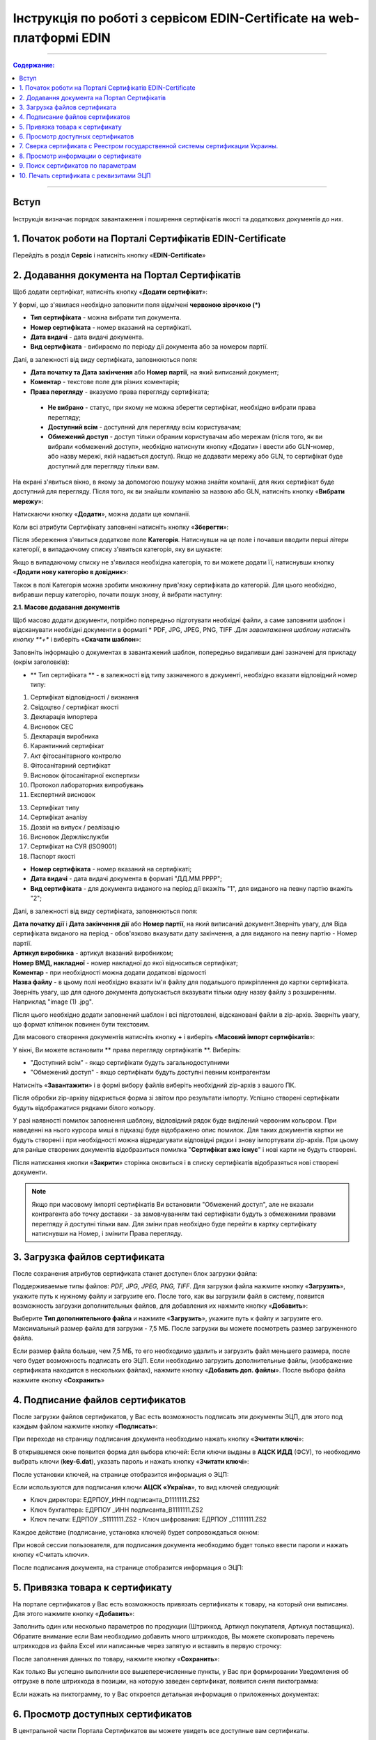 Інструкція по роботі з сервісом EDIN-Certificate на web-платформі EDIN
##############################################

---------

.. contents:: Содержание:

---------

Вступ
=======================================
Інструкція визначає порядок завантаження і поширення сертифікатів якості та додаткових документів до них.

1. Початок роботи на Порталі Сертифікатів EDIN-Certificate
============================================================================
Перейдіть в розділ **Сервіс** і натисніть кнопку «**EDIN-Certificate**»

.. image:: pics_Instrukcija_po_rabote_s_servisom_EDIN_Certificate/Instrukcija_po_rabote_s_servisom_EDIN_Certificate_01.png
   :align: center

2. Додавання документа на Портал Сертифікатів
============================================================================
Щоб додати сертифікат, натисніть кнопку «**Додати сертифікат**»:

.. image:: pics_Instrukcija_po_rabote_s_servisom_EDIN_Certificate/Instrukcija_po_rabote_s_servisom_EDIN_Certificate_02.png
   :align: center

У формі, що з'явилася необхідно заповнити поля відмічені **червоною зірочкою (*)**

.. image:: pics_Instrukcija_po_rabote_s_servisom_EDIN_Certificate/Instrukcija_po_rabote_s_servisom_EDIN_Certificate_03.png
   :align: center

- **Тип сертифіката** - можна вибрати тип документа.
- **Номер сертифіката** - номер вказаний на сертифікаті.
- **Дата видачі** - дата видачі документа.
- **Вид сертифіката** - вибираємо по періоду дії документа або за номером партії.

Далі, в залежності від виду сертифіката, заповнюються поля:

- **Дата початку та Дата закінчення** або **Номер партії**, на який виписаний документ;
- **Коментар** - текстове поле для різних коментарів;
- **Права перегляду** - вказуємо права перегляду сертифіката;
 - **Не вибрано** - статус, при якому не можна зберегти сертифікат, необхідно вибрати права перегляду;
 - **Доступний всім** - доступний для перегляду всім користувачам;
 - **Обмежений доступ** - доступ тільки обраним користувачам або мережам (після того, як ви вибрали «обмежений доступ», необхідно натиснути кнопку «Додати» і ввести або GLN-номер, або назву мережі, якій надається доступ). Якщо не додавати мережу або GLN, то сертифікат буде доступний для перегляду тільки вам.

.. image:: pics_Instrukcija_po_rabote_s_servisom_EDIN_Certificate/Instrukcija_po_rabote_s_servisom_EDIN_Certificate_04.png
   :align: center

.. image:: pics_Instrukcija_po_rabote_s_servisom_EDIN_Certificate/Instrukcija_po_rabote_s_servisom_EDIN_Certificate_05.png
   :align: center

На екрані з'явиться вікно, в якому за допомогою пошуку можна знайти компанії, для яких сертифікат буде доступний для перегляду. Після того, як ви знайшли компанію за назвою або GLN, натисніть кнопку «**Вибрати мережу**»:

.. image:: pics_Instrukcija_po_rabote_s_servisom_EDIN_Certificate/Instrukcija_po_rabote_s_servisom_EDIN_Certificate_06.png
   :align: center

Натискаючи кнопку «**Додати**», можна додати ще компанії.

.. image:: pics_Instrukcija_po_rabote_s_servisom_EDIN_Certificate/Instrukcija_po_rabote_s_servisom_EDIN_Certificate_07.png
   :align: center

Коли всі атрибути Сертифікату заповнені натисніть кнопку «**Зберегти**»:

.. image:: pics_Instrukcija_po_rabote_s_servisom_EDIN_Certificate/Instrukcija_po_rabote_s_servisom_EDIN_Certificate_08.png
   :align: center

Після збереження з'явиться додаткове поле **Категорія**. Натиснувши на це поле і почавши вводити перші літери категорії, в випадаючому списку з'явиться категорія, яку ви шукаєте:

.. image:: pics_Instrukcija_po_rabote_s_servisom_EDIN_Certificate/Instrukcija_po_rabote_s_servisom_EDIN_Certificate_09.png
   :align: center

Якщо в випадаючому списку не з'явилася необхідна категорія, то ви можете додати її, натиснувши кнопку «**Додати нову категорію в довідник**»:

.. image:: pics_Instrukcija_po_rabote_s_servisom_EDIN_Certificate/Instrukcija_po_rabote_s_servisom_EDIN_Certificate_10.png
   :align: center

Також в полі Категорія можна зробити множинну прив'язку сертифіката до категорій. Для цього необхідно, вибравши першу категорію, почати пошук знову, й вибрати наступну:

.. image:: pics_Instrukcija_po_rabote_s_servisom_EDIN_Certificate/Instrukcija_po_rabote_s_servisom_EDIN_Certificate_11.png
   :align: center

**2.1. Масове додавання документів**

Щоб масово додати документи, потрібно попередньо підготувати необхідні файли, а саме заповнити шаблон і відсканувати необхідні документи в форматі * PDF, JPG, JPEG, PNG, TIFF *.Для завантаження шаблону натисніть кнопку **+** і виберіть «**Скачати шаблон**»:

.. image:: pics_Instrukcija_po_rabote_s_servisom_EDIN_Certificate/Instrukcija_po_rabote_s_servisom_EDIN_Certificate_12.png
   :align: center

Заповніть інформацію о документах в завантажений шаблон, попередньо видаливши дані зазначені для прикладу (окрім заголовків):

.. image:: pics_Instrukcija_po_rabote_s_servisom_EDIN_Certificate/Instrukcija_po_rabote_s_servisom_EDIN_Certificate_13.png
   :align: center

- ** Тип сертифіката ** - в залежності від типу зазначеного в документі, необхідно вказати відповідний номер типу:

1. Сертифікат відповідності / визнання
2. Свідоцтво / сертифікат якості
3. Декларація імпортера
4. Висновок СЕС
5. Декларація виробника
6. Карантинний сертифікат
7. Акт фітосанітарного контролю
8. Фітосанітарний сертифікат
9. Висновок фітосанітарної експертизи
10. Протокол лабораторних випробувань
11. Експертний висновок

13. Сертифікат типу
14. Сертифікат аналізу
15. Дозвіл на випуск / реалізацію
16. Висновок Держлікслужби
17. Сертифікат на СУЯ (ISO9001)
18. Паспорт якості


- **Номер сертифіката** - номер вказаний на сертифікаті;
- **Дата видачі** - дата видачі документа в форматі "ДД.ММ.РРРР";
- **Вид сертифіката** - для документа виданого на період дії вкажіть "1", для виданого на певну партію вкажіть "2";

Далі, в залежності від виду сертифіката, заповнюються поля:

| **Дата початку дії** і **Дата закінчення дії** або **Номер партії**, на який виписаний документ.Зверніть увагу, для Віда сертифіката виданого на період - обов'язково вказувати дату закінчення, а для виданого на певну партію - Номер партії.
| **Артикул виробника** - артикул вказаний виробником;
| **Номер ВМД, накладної** - номер накладної до якої відноситься сертифікат;
| **Коментар** - при необхідності можна додати додаткові відомості
| **Назва файлу** - в цьому полі необхідно вказати ім'я файлу для подальшого прикріплення до картки сертифіката. Зверніть увагу, що для одного документа допускається вказувати тільки одну назву файлу з розширенням. Наприклад "image (1) .jpg".

Після цього необхідно додати заповнений шаблон і всі підготовлені, відскановані файли в zip-архів.
Зверніть увагу, що формат клітинок повинен бути текстовим.

Для масового створення документів натисніть кнопку **+** і виберіть «**Масовий імпорт сертифікатів**»:

.. image:: pics_Instrukcija_po_rabote_s_servisom_EDIN_Certificate/Instrukcija_po_rabote_s_servisom_EDIN_Certificate_14.png
   :align: center

У вікні, Ви можете встановити ** права перегляду сертифікатів **.
Виберіть:

- "Доступний всім” -  якщо сертифікати будуть загальнодоступними
- "Обмежений доступ" - якщо сертифікати будуть доступні певним контрагентам

.. image:: pics_Instrukcija_po_rabote_s_servisom_EDIN_Certificate/Instrukcija_po_rabote_s_servisom_EDIN_Certificate_15.png
   :align: center

Натисніть «**Завантажити**» і в формі вибору файлів виберіть необхідний zip-архів з вашого ПК.

Після обробки zip-архіву відкриється форма зі звітом про результати імпорту. Успішно створені сертифікати будуть відображатися рядками білого кольору.

.. image:: pics_Instrukcija_po_rabote_s_servisom_EDIN_Certificate/Instrukcija_po_rabote_s_servisom_EDIN_Certificate_16.png
   :align: center

У разі наявності помилок заповнення шаблону, відповідний рядок буде виділений червоним кольором. При наведенні на нього курсора миші в підказці буде відображено опис помилок. Для таких документів картки не будуть створені і при необхідності можна відредагувати відповідні рядки і знову імпортувати zip-архів. При цьому для раніше створених документів відобразиться помилка "**Сертифікат вже існує**" і нові карти не будуть створені. 

Після натискання кнопки «**Закрити**» сторінка оновиться і в списку сертифікатів відобразяться нові створені документи.

.. note:: Якщо при масовому імпорті сертифікатів Ви встановили "Обмежений доступ", але не вказали контрагента або точку доставки - за замовчуванням такі сертифікати будуть з обмеженими правами перегляду й доступні тільки вам. Для зміни прав необхідно буде перейти в картку сертифікату натиснувши на Номер, і змінити Права перегляду.

3. Загрузка файлов сертификата
============================================================================
После сохранения атрибутов сертификата станет доступен блок загрузки файла:

.. image:: pics_Instrukcija_po_rabote_s_servisom_EDIN_Certificate/Instrukcija_po_rabote_s_servisom_EDIN_Certificate_17.png
   :align: center

Поддерживаемые типы файлов: *PDF, JPG, JPEG, PNG, TIFF*.
Для загрузки файла нажмите кнопку «**Загрузить**», укажите путь к нужному файлу и загрузите его.
После того, как вы загрузили файл в систему, появится возможность загрузки дополнительных файлов, для добавления их нажмите кнопку «**Добавить**»:

.. image:: pics_Instrukcija_po_rabote_s_servisom_EDIN_Certificate/Instrukcija_po_rabote_s_servisom_EDIN_Certificate_18.png
   :align: center

Выберите **Тип дополнительного файла** и нажмите «**Загрузить**», укажите путь к файлу и загрузите его.
Максимальный размер файла для загрузки - 7,5 МБ. После загрузки вы можете посмотреть размер загруженного файла.

.. image:: pics_Instrukcija_po_rabote_s_servisom_EDIN_Certificate/Instrukcija_po_rabote_s_servisom_EDIN_Certificate_19.png
   :align: center

Если размер файла больше, чем 7,5 МБ, то его необходимо удалить и загрузить файл меньшего размера, после чего будет возможность подписать его ЭЦП.
Если необходимо загрузить дополнительные файлы, (изображение сертификата находится в нескольких файлах), нажмите кнопку «**Добавить доп. файлы**». После выбора файла нажмите кнопку «**Сохранить**»

4. Подписание файлов сертификатов
============================================================================
После загрузки файлов сертификатов, у Вас есть возможность подписать эти документы ЭЦП, для этого под каждым файлом нажмите кнопку «**Подписать**»:

.. image:: pics_Instrukcija_po_rabote_s_servisom_EDIN_Certificate/Instrukcija_po_rabote_s_servisom_EDIN_Certificate_20.png
   :align: center

При переходе на страницу подписания документа необходимо нажать кнопку «**Зчитати ключі**»:

.. image:: pics_Instrukcija_po_rabote_s_servisom_EDIN_Certificate/Instrukcija_po_rabote_s_servisom_EDIN_Certificate_21.png
   :align: center

В открывшемся окне появится форма для выбора ключей:
Если ключи выданы в **АЦСК ИДД** (ФСУ), то необходимо выбрать ключи (**key-6.dat**), указать пароль и нажать кнопку «**Зчитати ключі**»:

.. image:: pics_Instrukcija_po_rabote_s_servisom_EDIN_Certificate/Instrukcija_po_rabote_s_servisom_EDIN_Certificate_22.png
   :align: center

После установки ключей, на странице отобразится информация о ЭЦП:

.. image:: pics_Instrukcija_po_rabote_s_servisom_EDIN_Certificate/Instrukcija_po_rabote_s_servisom_EDIN_Certificate_23.png
   :align: center

Если используются для подписания ключи **АЦСК «Україна**», то вид ключей следующий:

- Ключ директора: ЕДРПОУ_ИНН подписанта_D1111111.ZS2 
- Ключ бухгалтера: ЕДРПОУ _ИНН подписанта_B1111111.ZS2 
- Ключ печати: ЕДРПОУ _S1111111.ZS2 - Ключ шифрования: ЕДРПОУ _С1111111.ZS2

.. image:: pics_Instrukcija_po_rabote_s_servisom_EDIN_Certificate/Instrukcija_po_rabote_s_servisom_EDIN_Certificate_24.png
   :align: center

Каждое действие (подписание, установка ключей) будет сопровождаться окном:

.. image:: pics_Instrukcija_po_rabote_s_servisom_EDIN_Certificate/Instrukcija_po_rabote_s_servisom_EDIN_Certificate_25.png
   :align: center

При новой сессии пользователя, для подписания документа необходимо будет только ввести пароли и нажать кнопку «Считать ключи».

После подписания документа, на странице отобразится информация о ЭЦП:

.. image:: pics_Instrukcija_po_rabote_s_servisom_EDIN_Certificate/Instrukcija_po_rabote_s_servisom_EDIN_Certificate_26.png
   :align: center

5. Привязка товара к сертификату 
============================================================================
На портале сертификатов у Вас есть возможность привязать сертификаты к товару, на который они выписаны. Для этого нажмите кнопку «**Добавить**»:

.. image:: pics_Instrukcija_po_rabote_s_servisom_EDIN_Certificate/Instrukcija_po_rabote_s_servisom_EDIN_Certificate_27.png
   :align: center

Заполнить один или несколько параметров по продукции (Штрихкод, Артикул покупателя, Артикул поставщика). Обратите внимание если Вам необходимо добавить много штрихкодов, Вы можете скопировать перечень штрихкодов из файла Excel или написанные через запятую и вставить в первую строчку:

.. image:: pics_Instrukcija_po_rabote_s_servisom_EDIN_Certificate/Instrukcija_po_rabote_s_servisom_EDIN_Certificate_28.png
   :align: center

После заполнения данных по товару, нажмите кнопку «**Сохранить**»:

.. image:: pics_Instrukcija_po_rabote_s_servisom_EDIN_Certificate/Instrukcija_po_rabote_s_servisom_EDIN_Certificate_29.png
   :align: center

Как только Вы успешно выполнили все вышеперечисленные пункты, у Вас при формировании Уведомления об отгрузке в поле штрихкода в позиции, на которую заведен сертификат, появится синяя пиктограмма:

.. image:: pics_Instrukcija_po_rabote_s_servisom_EDIN_Certificate/Instrukcija_po_rabote_s_servisom_EDIN_Certificate_30.png
   :align: center

Если нажать на пиктограмму, то у Вас откроется детальная информация о приложенных документах:

.. image:: pics_Instrukcija_po_rabote_s_servisom_EDIN_Certificate/Instrukcija_po_rabote_s_servisom_EDIN_Certificate_21.png
   :align: center

6. Просмотр доступных сертификатов
============================================================================
В центральной части Портала Сертификатов вы можете увидеть все доступные вам сертификаты.

.. image:: pics_Instrukcija_po_rabote_s_servisom_EDIN_Certificate/Instrukcija_po_rabote_s_servisom_EDIN_Certificate_32.png
   :align: center

#. добавить сертификат; 
#. выполнить поиск сертификата по штрихкоду или номеру сертификата;
#. выполнить расширенный поиск сертификата;
#. отобразить сертификаты с +/- 30 дней от даты окончания; 
#. отобразить сертификаты, которые открыты для вас; 
#. отобразить общедоступные сертификаты;
#. настройка отображения столбцов.

В колонке **Действия** можно выполнить быстрые операции с сертификатами:

.. image:: pics_Instrukcija_po_rabote_s_servisom_EDIN_Certificate/Instrukcija_po_rabote_s_servisom_EDIN_Certificate_32_2.png
   :align: center

Состояние подписи сертификата ЭЦП:

.. image:: pics_Instrukcija_po_rabote_s_servisom_EDIN_Certificate/Instrukcija_po_rabote_s_servisom_EDIN_Certificate_32_3.png
   :align: center


**6.1. Настройка отображения столбцов**

Для удобного просмотра данных о сертификатах, нажмите на кнопку «**Настройка отображения столбцов**"


.. image:: pics_Instrukcija_po_rabote_s_servisom_EDIN_Certificate/Instrukcija_po_rabote_s_servisom_EDIN_Certificate_33.png
   :align: center

Активируйте необходимые столбцы и нажмите "**Сохранить**". Добавленные столбцы отобразятся после автоматического обновления страницы.

.. image:: pics_Instrukcija_po_rabote_s_servisom_EDIN_Certificate/Instrukcija_po_rabote_s_servisom_EDIN_Certificate_34.png
   :align: center
                                                            
.. note:: После выхода из личного кабинета, активированные столбцы будут сброшены на выбор по умолчанию. Для изменения выбора по умолчанию активируйте "флажок" возле "**Сохранить настройку**" и нажмите "**Сохранить**".

7. Сверка сертификата с Реестром государственной системы сертификации Украины.
===============================================================================
После того, как вы загрузили сертификат и сохранили его, у вас есть возможность получить более детальную информацию из **Реестра сертификации**. Информацию из Реестра можно получить только в том случае, если сертификат зарегистрирован в Реестре государственной системы сертификации Украины.

.. image:: pics_Instrukcija_po_rabote_s_servisom_EDIN_Certificate/Instrukcija_po_rabote_s_servisom_EDIN_Certificate_35.png
   :align: center

8. Просмотр информации о сертификате
===============================================================================
В этом поле можно посмотреть дату создания, дату последнего изменения, статус сертификата. Наведя курсор на статус **А+** , вы можете посмотреть все атрибуты сертификата.

.. image:: pics_Instrukcija_po_rabote_s_servisom_EDIN_Certificate/Instrukcija_po_rabote_s_servisom_EDIN_Certificate_36.png
   :align: center

Статус имеет различные обозначения и выделяется цветом, в зависимости от наличия атрибутов:

.. image:: pics_Instrukcija_po_rabote_s_servisom_EDIN_Certificate/Instrukcija_po_rabote_s_servisom_EDIN_Certificate_36_2.png
   :align: center

9. Поиск сертификатов по параметрам
===============================================================================
Для поиска сертификата по определенным параметрам, необходимо на Портале Сертификатов нажать кнопку «**Расширенный поиск**»:

.. image:: pics_Instrukcija_po_rabote_s_servisom_EDIN_Certificate/Instrukcija_po_rabote_s_servisom_EDIN_Certificate_37.png
   :align: center

Откроется форма для поиска:

.. image:: pics_Instrukcija_po_rabote_s_servisom_EDIN_Certificate/Instrukcija_po_rabote_s_servisom_EDIN_Certificate_38.png
   :align: center

Поиск можно производить по одному или по нескольким полям. После того, как вы внесли условия поиска, нажмите кнопку «**Поиск**».

10. Печать сертификата с реквизитами ЭЦП
===============================================================================
Для того, чтобы распечатать подписанный сертификат, необходимо нажать кнопку "**просмотреть подписи**", которая находится в колонке «**Действия**» списка сертификатов:

.. image:: pics_Instrukcija_po_rabote_s_servisom_EDIN_Certificate/Instrukcija_po_rabote_s_servisom_EDIN_Certificate_39.png
   :align: center

или в открытом сертификате, в поле **Файл**: 

.. image:: pics_Instrukcija_po_rabote_s_servisom_EDIN_Certificate/Instrukcija_po_rabote_s_servisom_EDIN_Certificate_40.png
   :align: center

Откроется окно с загруженной скан-копией сертификата, где можно добавить реквизиты ЭЦП. Нажав на кнопку ""печать, откроется меню, из которого можно распечатать сертификат с реквизитами ЭЦП.

.. image:: pics_Instrukcija_po_rabote_s_servisom_EDIN_Certificate/Instrukcija_po_rabote_s_servisom_EDIN_Certificate_41.png
   :align: center
